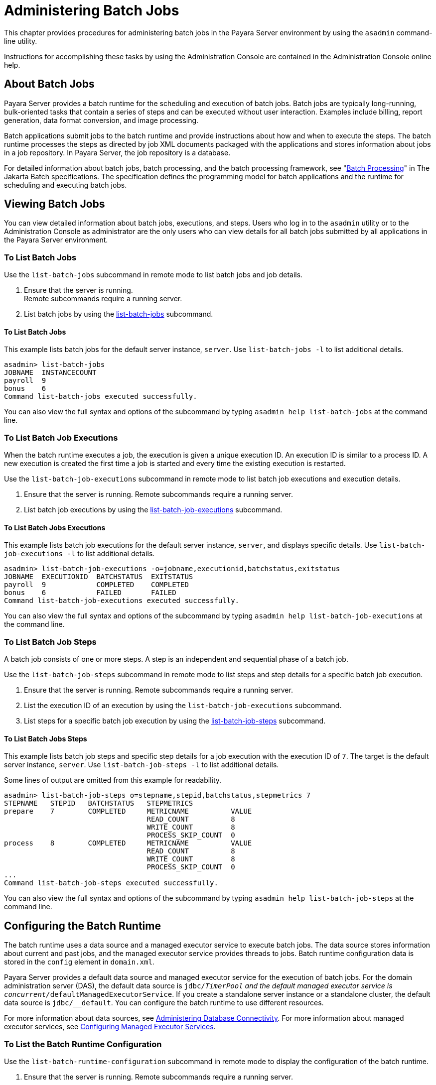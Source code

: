 [[administering-batch-jobs]]
= Administering Batch Jobs

This chapter provides procedures for administering batch jobs in the Payara Server environment by using the `asadmin` command-line utility.

Instructions for accomplishing these tasks by using the Administration Console are contained in the Administration Console online help.

[[about-batch-jobs]]
== About Batch Jobs

Payara Server provides a batch runtime for the scheduling and execution of batch jobs. Batch jobs are typically long-running, bulk-oriented tasks that contain a series of steps and can be executed without user interaction. Examples include billing, report generation, data format conversion, and image processing.

Batch applications submit jobs to the batch runtime and provide instructions about how and when to execute the steps. The batch runtime processes the steps as directed by job XML documents packaged with the applications and stores information about jobs in a job repository. In Payara Server, the job repository is a database.

For detailed information about batch jobs, batch processing, and the batch processing framework, see "https://jakarta.ee/specifications/batch/2.1/jakarta-batch-spec-2.1.html#introduction-to-jakarta-batch[Batch Processing]" in The Jakarta Batch specifications. The specification defines the programming model for batch applications and the runtime for scheduling and executing batch jobs.

[[viewing-batch-jobs]]
== Viewing Batch Jobs

You can view detailed information about batch jobs, executions, and steps. Users who log in to the `asadmin` utility or to the Administration Console as administrator are the only users who can view details for all batch jobs submitted by all applications in the Payara Server environment.


[[to-list-batch-jobs]]
=== To List Batch Jobs

Use the `list-batch-jobs` subcommand in remote mode to list batch jobs and job details.

. Ensure that the server is running. +
Remote subcommands require a running server.
. List batch jobs by using the xref:ROOT:Technical Documentation/Payara Server Documentation/Command Reference/list-jdbc-resources.adoc[list-batch-jobs] subcommand.

[[example-list-batch-jobs]]
==== *To List Batch Jobs*
This example lists batch jobs for the default server instance, `server`. Use `list-batch-jobs -l` to list additional details.

[source,shell]
----
asadmin> list-batch-jobs
JOBNAME  INSTANCECOUNT 
payroll  9
bonus    6
Command list-batch-jobs executed successfully.
----

You can also view the full syntax and options of the subcommand by typing `asadmin help list-batch-jobs` at the command line.

[[to-list-batch-job-executions]]
=== To List Batch Job Executions

When the batch runtime executes a job, the execution is given a unique execution ID. An execution ID is similar to a process ID. A new execution is created the first time a job is started and every time the existing execution is restarted.

Use the `list-batch-job-executions` subcommand in remote mode to list batch job executions and execution details.

. Ensure that the server is running. Remote subcommands require a running server.
. List batch job executions by using the xref:ROOT:Technical Documentation/Payara Server Documentation/Command Reference/list-batch-job-executions.adoc[list-batch-job-executions] subcommand.

[[example-list-batch-job-executions]]
==== *To List Batch Jobs Executions*

This example lists batch job executions for the default server instance, `server`, and displays specific details. Use `list-batch-job-executions -l` to list additional details.

[source,shell]
----
asadmin> list-batch-job-executions -o=jobname,executionid,batchstatus,exitstatus
JOBNAME  EXECUTIONID  BATCHSTATUS  EXITSTATUS
payroll  9            COMPLETED    COMPLETED
bonus    6            FAILED       FAILED
Command list-batch-job-executions executed successfully.
----

You can also view the full syntax and options of the subcommand by typing `asadmin help list-batch-job-executions` at the command line.

[[to-list-batch-job-steps]]
=== To List Batch Job Steps

A batch job consists of one or more steps. A step is an independent and sequential phase of a batch job.

Use the `list-batch-job-steps` subcommand in remote mode to list steps and step details for a specific batch job execution.

. Ensure that the server is running.
Remote subcommands require a running server.
. List the execution ID of an execution by using the `list-batch-job-executions` subcommand.
. List steps for a specific batch job execution by using the xref:Technical Documentation/Payara Server Documentation/General Administration/jdbc.adoc[list-batch-job-steps] subcommand.

[[example-list-batch-job-steps]]
==== *To List Batch Jobs Steps*

This example lists batch job steps and specific step details for a job execution with the execution ID of `7`. The target is the default server instance, `server`. Use `list-batch-job-steps -l` to list additional details.

Some lines of output are omitted from this example for readability.

[source,shell]
----
asadmin> list-batch-job-steps o=stepname,stepid,batchstatus,stepmetrics 7
STEPNAME   STEPID   BATCHSTATUS   STEPMETRICS
prepare    7        COMPLETED     METRICNAME          VALUE
                                  READ_COUNT          8
                                  WRITE_COUNT         8
                                  PROCESS_SKIP_COUNT  0
process    8        COMPLETED     METRICNAME          VALUE
                                  READ_COUNT          8
                                  WRITE_COUNT         8
                                  PROCESS_SKIP_COUNT  0
...
Command list-batch-job-steps executed successfully.
----

You can also view the full syntax and options of the subcommand by typing `asadmin help list-batch-job-steps` at the command line.

[[configuring-the-batch-runtime]]
== Configuring the Batch Runtime

The batch runtime uses a data source and a managed executor service to execute batch jobs. The data source stores information about current and past jobs, and the managed executor service provides threads to jobs. Batch runtime configuration data is stored in the `config` element in `domain.xml`.

Payara Server provides a default data source and managed executor service for the execution of batch jobs. For the domain administration server (DAS), the default data source is `jdbc/__TimerPool` and the default managed executor service is `concurrent/__defaultManagedExecutorService`. If you create a standalone server instance or a standalone cluster, the default data source is `jdbc/__default`. You can configure the batch runtime to use different resources.

For more information about data sources, see xref:Technical Documentation/Payara Server Documentation/General Administration/jdbc.adoc#administering-database-connectivity[Administering Database Connectivity]. For more information about managed executor services, see xref:Technical Documentation/Payara Server Documentation/General Administration/concurrent.adoc#configuring-managed-executor-services[Configuring Managed Executor Services].

[[to-list-the-batch-runtime-configuration]]
=== To List the Batch Runtime Configuration

Use the `list-batch-runtime-configuration` subcommand in remote mode to display the configuration of the batch runtime.

. Ensure that the server is running. Remote subcommands require a running server.
. Display the configuration of the batch runtime by using the xref:ROOT:Technical Documentation/Payara Server Documentation/Command Reference/list-batch-runtime-configuration.adoc[list-batch-runtime-configuration] subcommand.
. If desired, use the `get` subcommand to view the attributes of the data source and managed executor service resources. For example (output omitted): +

[source,shell]
----
asdmin> get resources.jdbc-resource.jdbc/__TimerPool.*
...
asdmin> get resources.managed-executor-service.concurrent/__defaultManagedExecutorService.*
...
----

[[example-list-batch-runtime-configuration]]
==== *To List the Batch Job Runtime Configuration*

This example lists the configuration of the batch runtime for the default server instance, `server`.

[source,shell]
----
asadmin> list-batch-runtime-configuration
DATASOURCELOOKUPNAME     EXECUTORSERVICELOOKUPNAME
jdbc/__TimerPool         concurrent/__defaultManagedExecutorService
Command list-batch-runtime-configuration executed successfully.
----

You can also view the full syntax and options of the subcommand by typing `asadmin help list-batch-runtime-configuration` at the command line.

[[to-configure-the-batch-runtime]]
=== To Configure the Batch Runtime

Use the `set-batch-runtime-configuration` subcommand in remote mode to configure the batch runtime.

NOTE: Do not change the data source after the first batch job has been submitted to the batch runtime for execution. If the data source must be changed, stop and restart the domain and then make the change before any jobs are started or restarted. However, once the data source has been changed, information stored in the previous data source becomes inaccessible. +
The managed executor service can be changed after a batch job has been
submitted to the batch runtime without affecting execution of the job.

.  Ensure that the server is running. +
Remote subcommands require a running server.
.  Configure the batch runtime by using the xref:ROOT:Technical Documentation/Payara Server Documentation/Command Reference/set-batch-runtime-configuration.adoc[set-batch-runtime-configuration] subcommand.

[[example-set-batch-runtime-configuration]]
==== *To Set Batch Runtime Configuration*
This example configures the batch runtime for the default server instance, `server`, to use an existing managed executor service named `concurrent/Executor1`.

[source, shell]
----
asadmin> set-batch-runtime-configuration --executorservicelookupname concurrent/Executor1
Command set-batch-runtime-configuration executed successfully.
----

You can also view the full syntax and options of the subcommand by typing `asadmin help set-batch-runtime-configuration` at the command line.

[[defining-a-schema-name]]
=== Defining a Schema name

Payara Server allows the ability to define the name of the _database schema_ that will hold all batch job tables. This can be set via the Admin Console or using Asadmin CLI commands.

[[defining-a-schema-name-through-the-admin-console]]
=== Defining a Schema name through the Admin Console

. Click on the instance or cluster to move to its configuration page.
. Select the _Batch_ tab, and from there click on the _Configuration_ sub-tab.
. Enter your desired value in the _Database Schema Name_ field.
. Save your changes

[[defining-a-schema-name-using-asadmin]]
==== Defining a Schema name using the Asadmin CLI

It's possible to set the schema using the `set-batch-runtime-configuration` command.

The command requires you to specify the `Executor` or `DataSource` lookup name, which you can do with the `-x` or `-d` options respectively.

The command defaults to targeting the Admin Server instance (`server`), to target a different instance or cluster, use the `--target` option.

To specify the schema name, use the `--schemaName` option, or its shortcut `-n`.

An example can be seen below:

[source, shell]
----
asadmin set-batch-runtime-configuration -d jdbc/__default --target cluster1 -n test
----

[[specifying-a-blank-schema-name]]
==== Specifying a Blank Schema Name

If you specify a blank schema name, then the schema name will depend on what database vendor is being used:

* On *MySQL*, the _test_ schema will be used
* On *H2*, *Derby*, *Oracle*, *DB2* and *PostgreSQL* the schema name will be the username of the JDBC  connection pool resource associated with the JDBC resource to which JBatch is configured to use.

NOTE: This behavior only applies if you explicitly specify the schema name as blank; the schema name will still default to `APP` if not overwritten.

[[setting-a-table-prefix-andor-suffix]]
=== Setting a Table Prefix and/or Suffix

Payara Server allows you to set the prefix and/or the suffix of the batch table name. This can be set via the Admin Console, or using Asadmin CLI commands.

IMPORTANT: The table prefix and suffix settings may be ignored by non-RDBMS based datastores.

[[setting-a-table-prefix-andor-suffix-using-admin-console]]
==== Setting a Table Prefix and/or Suffix on the Admin Console

. Click on the instance or cluster to move to its configuration page.
. Select the _Batch_ tab, and the _Configuration_ sub-tab should load.
. Enter your desired values in the _Table Prefix_ and _Table Suffix_ fields.
. Save your changes

[[setting-a-table-prefix-andor-suffix-using-asadmin]]
==== Setting a Table Prefix and/or Suffix using the Asadmin CLI

It's possible to set the table prefix and/or suffix is set using the `set-batch-runtime-configuration` command. The command requires you to specify the `Executor` or `DataSource` lookup name, which you can do with the `-x` or `-d` options respectively.

The command defaults to targeting the Admin Server instance (`server`), to target a different instance or cluster, use the `--target` option.

* To specify the prefix, use the `--tablePrefix` option.
* To specify the table suffix, use the `--tableSuffix` option.

An example can be seen below:

[source, shell]
----
asadmin set-batch-runtime-configuration -d jdbc/__default --target cluster1 --tablePrefix PRE --tableSuffix SFX
----

[[database-support]]
=== Database Support

You can configure any of the following RDBMS engines in the same way that you would configure it to use H2 (the default database engine used to manage the JBatch data sources):

* MySQL
* PostgreSQL
* Oracle
* IBM DB2

[[configuration]]
==== Configuration

On the Admin console:

. Create a Connection Pool:
.. Navigate to _Resources_ -> _JDBC_ -> _JDBC Connection Pools_ and click
on _New..._
.. Give it a name in the _Pool Name_ field, select the resource type from
the _Resource Type_ drop-down, and choose the _Database Driver Vendor_
as either *DB2*, *MySQL*, *Oracle*, or *PostgreSQL* from the _Database Driver Vendor_
menu.
.. Set any further configuration options on the next page.
.. Click _Finish_
. Create a JDBC Resource:
.. Navigate to _Resources_ -> _JDBC_ -> _JDBC Resources_ and click on _New..._
.. Give it a name in the _JNDI Name_ field, and select the data source you just
created from the _Pool Name_ drop-down.
.. Add any additional properties and select the targets for it to be enabled on.
.. Click _OK_.
. Navigate to the Batch configuration page of the instance or cluster:
. Click on the instance or cluster to move to its configuration page.
. Select the _Batch_ tab, and the _Configuration_ sub-tab should load.
. Select the new data source from the _Data Source Lookup Name_ drop-down menu.
. Save the changes.

[[usage-restrictions]]
==== Usage Restrictions

The Jakarta Batch runtime will not create internally more than one set of JBatch tables per schema. So in your schema if there exists a set of JBatch tables with prefixes and suffixes in the table names and then specify in the JBatch configuration for the same schema above that you wish to use JBatch tables under a different name (for example no table prefix and suffix) then during the JBatch initialization phase, JBatch will attempt to create these tables since they do not exist.

However since the table constraint names already exist for the existing JBatch tables in the same schema, table creation will fail. One can of course run a_SQL_ script to create the relevant JBatch schema objects under different names.

[[mysql-specifics]]
==== MySQL Specifics

For MySQL (5/8) database use, it is recommended the following additional property be set:

[cols=",,",options="header",]
|=====
|Name |Value |Description
|`zeroDateTimeBehavior` |`convertToNull` |
Action for `DATETIME` values that are composed entirely of zeros (used by MySQL to represent invalid dates)
|=====

IMPORTANT: Depending on the version of MySQL you may also need to set the server property `sql_mode` to blank as JBatch uses `null` and zero dates.

//TODO - Add sections to explain in detail how to clean and purge the JBatch repositories (see purge-jbatch-repository and clean-jbatch-repository commands)
